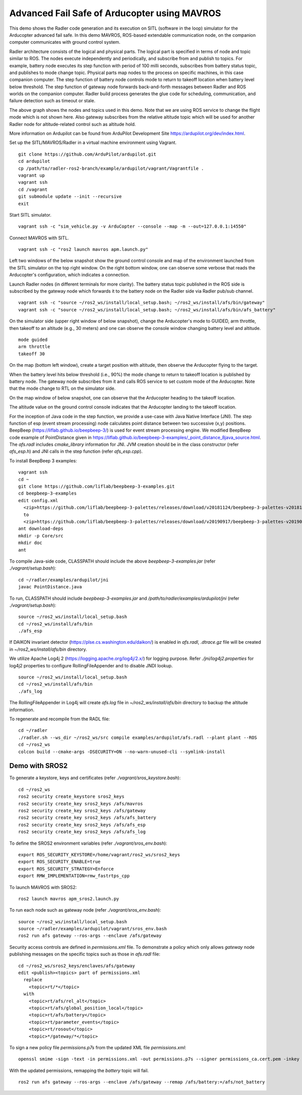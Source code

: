Advanced Fail Safe of Arducopter using MAVROS
=============================================

This demo shows the Radler code generation and its execution on SITL (software in the loop) simulator for the Arducopter advanced fail safe. In this demo MAVROS, ROS-based extendable communication node, on the companion computer communicates with ground control system.

Radler architecture consists of the logical and physical parts.  The logical part is specified in terms of node and topic similar to ROS. The nodes execute independently and periodically, and subscribe from and publish to topics. For example, battery node executes its step function with period of 100 milli seconds, subscribes from battery status topic, and publishes to mode change topic. Physical parts map nodes to the process on specific machines, in this case companion computer.
The step function of battery node controls mode to return to takeoff location when battery level below threshold.
The step function of gateway node forwards back-and-forth messages between Radler and ROS worlds on the companion computer.
Radler build process generates the glue code for scheduling, communication, and failure detection such as timeout or stale.

.. image:: ./rqt.png
  :scale: 10
  :height: 50

The above graph shows the nodes and topics used in this demo. Note that we are using ROS service to change the flight mode which is not shown here. Also gateway subscribes from the relative altitude topic which will be used for another Radler node for altitude-related control such as altitude hold.

More information on Ardupilot can be found from ArduPilot Development Site https://ardupilot.org/dev/index.html.

Set up the SITL/MAVROS/Radler in a virtual machine environment using Vagrant.

::

  git clone https://github.com/ArduPilot/ardupilot.git
  cd ardupilot
  cp /path/to/radler-ros2-branch/example/ardupilot/vagrant/Vagrantfile .
  vagrant up
  vagrant ssh
  cd /vagrant
  git submodule update --init --recursive
  exit

Start SITL simulator.

::

  vagrant ssh -c "sim_vehicle.py -v ArduCopter --console --map -m --out=127.0.0.1:14550"

Connect MAVROS with SITL.

:: 

  vagrant ssh -c "ros2 launch mavros apm.launch.py"

Left two windows of the below snapshot show the ground control console and map of the environment launched from the SITL simulator on the top right window. On the right bottom window, one can observe some verbose that reads the Arducopter's configuration, which indicates a connection.

.. image:: ./sitl_mavros.png  
   :height: 300

Launch Radler nodes (in different terminals for more clarity). 
The battery status topic published in the ROS side is subscribed by the gateway node which forwards it to the battery node on the Radler side via Radler pub/sub channel. 

::

  vagrant ssh -c "source ~/ros2_ws/install/local_setup.bash; ~/ros2_ws/install/afs/bin/gateway"
  vagrant ssh -c "source ~/ros2_ws/install/local_setup.bash; ~/ros2_ws/install/afs/bin/afs_battery"

On the simulator side (upper right window of below snapshot), change the Arducopter's mode to GUIDED, arm throttle, then takeoff to an altitude (e.g., 30 meters) and one can observe the console window changing battery level and altitude.

::

  mode guided
  arm throttle
  takeoff 30

On the map (bottom left window), create a target position with altitude, then observe the Arducopter flying to the target.

.. image:: ./takeoff.png  
   :height: 300

When the battery level hits below threshold (i.e., 90%) the mode change to return to takeoff location is published by battery node. The gateway node subscribes from it and calls ROS service to set custom mode of the Arducopter. Note that the mode change to RTL on the simulator side.

On the map window of below snapshot, one can observe that the Arducopter heading to the takeoff location.

The altitude value on the ground control console indicates that the Arducopter landing to the takeoff location.

.. image:: ./rtl.png  
   :height: 300

For the inception of Java code in the step function, we provide a use-case with Java Native Interface (JNI). The step function of esp (event stream processing) node calculates point distance between two successive (x,y) positions. BeepBeep (https://liflab.github.io/beepbeep-3/) is used for event stream processing engine. We modified BeepBeep code example of PointDistance given in https://liflab.github.io/beepbeep-3-examples/_point_distance_8java_source.html. The *afs.radl* includes *cmake_library* information for JNI. JVM creation should be in the class constructor (refer *afs\_esp.h*) and JNI calls in the step function (refer *afs\_esp.cpp*).

To install BeepBeep 3 examples:

::

  vagrant ssh
  cd ~
  git clone https://github.com/liflab/beepbeep-3-examples.git
  cd beepbeep-3-examples
  edit config.xml
    <zip>https://github.com/liflab/beepbeep-3-palettes/releases/download/v20181124/beepbeep-3-palettes-v20181124.zip</zip>
    to 
    <zip>https://github.com/liflab/beepbeep-3-palettes/releases/download/v20190917/beepbeep-3-palettes-v20190917.zip</zip>
  ant download-deps
  mkdir -p Core/src
  mkdir doc
  ant

To compile Java-side code, CLASSPATH should include the above *beepbeep-3-examples.jar* (refer *./vagrant/setup.bash*):

::

  cd ~/radler/examples/ardupilot/jni
  javac PointDistance.java
 
To run, CLASSPATH should include *beepbeep-3-examples.jar* and */path/to/radler/examples/ardupilot/jni* (refer *./vagrant/setup.bash*):

::

  source ~/ros2_ws/install/local_setup.bash
  cd ~/ros2_ws/install/afs/bin
  ./afs_esp

If DAIKON invariant detector (https://plse.cs.washington.edu/daikon/) is enabled in *afs.radl*, *.dtrace.gz* file will be created in *~/ros2_ws/install/afs/bin* directory.

We utilize Apache Log4j 2 (https://logging.apache.org/log4j/2.x/) for logging purpose.
Refer *./jni/log4j2.properties* for log4j2 properties to configure RollingFileAppender and to disable JNDI lookup.

::

  source ~/ros2_ws/install/local_setup.bash
  cd ~/ros2_ws/install/afs/bin
  ./afs_log

The RollingFileAppender in Log4j will create *afs.log* file in *~/ros2_ws/install/afs/bin* directory to backup the altitude information.

To regenerate and recompile from the RADL file:

::

  cd ~/radler
  ./radler.sh --ws_dir ~/ros2_ws/src compile examples/ardupilot/afs.radl --plant plant --ROS
  cd ~/ros2_ws
  colcon build --cmake-args -DSECURITY=ON --no-warn-unused-cli --symlink-install

Demo with SROS2
---------------

To generate a keystore, keys and certificates (refer *./vagrant/sros_keystore.bash*):

::

  cd ~/ros2_ws
  ros2 security create_keystore sros2_keys
  ros2 security create_key sros2_keys /afs/mavros
  ros2 security create_key sros2_keys /afs/gateway
  ros2 security create_key sros2_keys /afs/afs_battery
  ros2 security create_key sros2_keys /afs/afs_esp
  ros2 security create_key sros2_keys /afs/afs_log

To define the SROS2 environment variables (refer *./vagrant/sros_env.bash*):
::

  export ROS_SECURITY_KEYSTORE=/home/vagrant/ros2_ws/sros2_keys
  export ROS_SECURITY_ENABLE=true
  export ROS_SECURITY_STRATEGY=Enforce
  export RMW_IMPLEMENTATION=rmw_fastrtps_cpp

To launch MAVROS with SROS2:

::

  ros2 launch mavros apm_sros2.launch.py

To run each node such as gateway node (refer *./vagrant/sros_env.bash*):

::

  source ~/ros2_ws/install/local_setup.bash
  source ~/radler/examples/ardupilot/vagrant/sros_env.bash
  ros2 run afs gateway --ros-args --enclave /afs/gateway

Security access controls are defined in *permissions.xml* file.
To demonstrate a policy which only allows *gateway* node publishing messages on the specific topics such as those in *afs.radl* file:

::

  cd ~/ros2_ws/sros2_keys/enclaves/afs/gateway
  edit <publish><topics> part of permissions.xml
    replace
      <topic>rt/*</topic>
    with
      <topic>rt/afs/rel_alt</topic>
      <topic>rt/afs/global_position_local</topic>
      <topic>rt/afs/battery</topic>
      <topic>rt/parameter_events</topic>
      <topic>rt/rosout</topic>
      <topic>*/gateway/*</topic>

To sign a new policy file *permissions.p7s* from the updated XML file *permissions.xml*:

::

  openssl smime -sign -text -in permissions.xml -out permissions.p7s --signer permissions_ca.cert.pem -inkey ~/ros2_ws/sros2_keys/private/permissions_ca.key.pem

With the updated permissions, remapping the *battery* topic will fail.

::

  ros2 run afs gateway --ros-args --enclave /afs/gateway --remap /afs/battery:=/afs/not_battery
